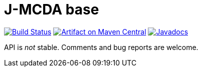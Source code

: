 = J-MCDA base
:groupId: io.github.oliviercailloux.jmcda
:artifactId: base
:repository: jmcda-{artifactId}

image:https://travis-ci.com/oliviercailloux/{repository}.svg?branch=master["Build Status", link="https://travis-ci.com/oliviercailloux/{repository}"]
image:https://maven-badges.herokuapp.com/maven-central/{groupId}/{artifactId}/badge.svg["Artifact on Maven Central", link="http://search.maven.org/#search%7Cga%7C1%7Cg%3A%22{groupId}%22%20a%3A%22{artifactId}%22"]
image:http://www.javadoc.io/badge/{groupId}/{artifactId}.svg["Javadocs", link="http://www.javadoc.io/doc/{groupId}/{artifactId}"]

API is _not_ stable. Comments and bug reports are welcome.

